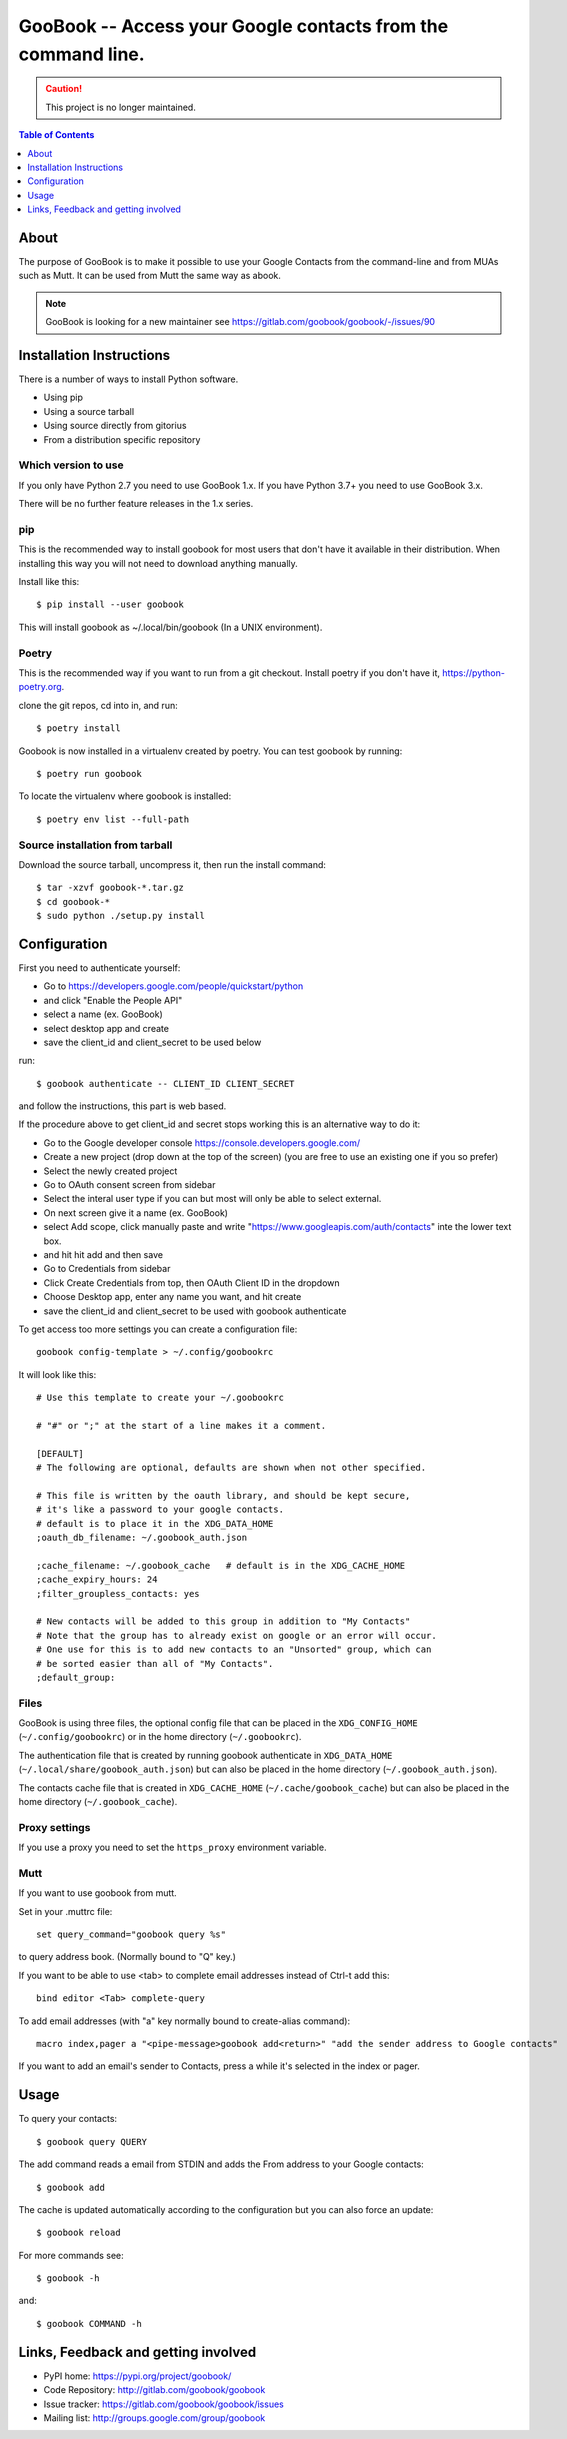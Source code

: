 :::::::::::::::::::::::::::::::::::::::::::::::::::::::::::::
GooBook -- Access your Google contacts from the command line.
:::::::::::::::::::::::::::::::::::::::::::::::::::::::::::::

.. CAUTION:: This project is no longer maintained. 

.. contents:: **Table of Contents**
   :depth: 1

About
=====

The purpose of GooBook is to make it possible to use your Google Contacts from
the command-line and from MUAs such as Mutt.
It can be used from Mutt the same way as abook.

.. NOTE:: GooBook is looking for a new maintainer see https://gitlab.com/goobook/goobook/-/issues/90

Installation Instructions
=========================

There is a number of ways to install Python software.

- Using pip
- Using a source tarball
- Using source directly from gitorius
- From a distribution specific repository

Which version to use
--------------------

If you only have Python 2.7 you need to use GooBook 1.x.
If you have Python 3.7+ you need to use GooBook 3.x.

There will be no further feature releases in the 1.x series.

pip
---

This is the recommended way to install goobook for most users that
don't have it available in their distribution.
When installing this way you will not need to download anything manually.

Install like this::

    $ pip install --user goobook

This will install goobook as ~/.local/bin/goobook (In a UNIX environment).


Poetry
------

This is the recommended way if you want to run from a git checkout.
Install poetry if you don't have it, https://python-poetry.org.

clone the git repos, cd into in, and run::

    $ poetry install

Goobook is now installed in a virtualenv created by poetry.
You can test goobook by running::

    $ poetry run goobook

To locate the virtualenv where goobook is installed::

    $ poetry env list --full-path

Source installation from tarball
--------------------------------

Download the source tarball, uncompress it, then run the install command::

    $ tar -xzvf goobook-*.tar.gz
    $ cd goobook-*
    $ sudo python ./setup.py install


Configuration
=============

First you need to authenticate yourself:

- Go to https://developers.google.com/people/quickstart/python
- and click "Enable the People API"
- select a name (ex. GooBook)
- select desktop app and create
- save the client_id and client_secret to be used below

run::

    $ goobook authenticate -- CLIENT_ID CLIENT_SECRET

and follow the instructions, this part is web based.


If the procedure above to get client_id and secret stops working this is an alternative way to do it:

- Go to the Google developer console  https://console.developers.google.com/
- Create a new project (drop down at the top of the screen) (you are free to use an existing one if you so prefer)
- Select the newly created project
- Go to OAuth consent screen from sidebar
- Select the interal user type if you can but most will only be able to select external.
- On next screen give it a name (ex. GooBook)
- select Add scope, click manually paste and write "https://www.googleapis.com/auth/contacts" inte the lower text box.
- and hit hit add and then save
- Go to Credentials from sidebar
- Click Create Credentials from top, then OAuth Client ID in the dropdown
- Choose Desktop app, enter any name you want, and hit create
- save the client_id and client_secret to be used with goobook authenticate


To get access too more settings you can create a configuration file::

    goobook config-template > ~/.config/goobookrc

It will look like this::

    # Use this template to create your ~/.goobookrc

    # "#" or ";" at the start of a line makes it a comment.

    [DEFAULT]
    # The following are optional, defaults are shown when not other specified.

    # This file is written by the oauth library, and should be kept secure,
    # it's like a password to your google contacts.
    # default is to place it in the XDG_DATA_HOME
    ;oauth_db_filename: ~/.goobook_auth.json

    ;cache_filename: ~/.goobook_cache   # default is in the XDG_CACHE_HOME
    ;cache_expiry_hours: 24
    ;filter_groupless_contacts: yes

    # New contacts will be added to this group in addition to "My Contacts"
    # Note that the group has to already exist on google or an error will occur.
    # One use for this is to add new contacts to an "Unsorted" group, which can
    # be sorted easier than all of "My Contacts".
    ;default_group:


Files
-----

GooBook is using three files, the optional config file that can be placed in
the ``XDG_CONFIG_HOME`` (``~/.config/goobookrc``) or in the home directory
(``~/.goobookrc``).

The authentication file that is created by running goobook authenticate in
``XDG_DATA_HOME`` (``~/.local/share/goobook_auth.json``) but can also be placed
in the home directory (``~/.goobook_auth.json``).

The contacts cache file that is created in ``XDG_CACHE_HOME``
(``~/.cache/goobook_cache``) but can also be placed in the home directory
(``~/.goobook_cache``).

Proxy settings
--------------

If you use a proxy you need to set the ``https_proxy`` environment variable.

Mutt
----

If you want to use goobook from mutt.

Set in your .muttrc file::

    set query_command="goobook query %s"

to query address book. (Normally bound to "Q" key.)

If you want to be able to use <tab> to complete email addresses instead of Ctrl-t add this::

    bind editor <Tab> complete-query

To add email addresses (with "a" key normally bound to create-alias command)::

    macro index,pager a "<pipe-message>goobook add<return>" "add the sender address to Google contacts"

If you want to add an email's sender to Contacts, press a while it's selected in the index or pager.

Usage
=====

To query your contacts::

    $ goobook query QUERY

The add command reads a email from STDIN and adds the From address to your Google contacts::

    $ goobook add

The cache is updated automatically according to the configuration but you can also force an update::

    $ goobook reload

For more commands see::

    $ goobook -h

and::

    $ goobook COMMAND -h

Links, Feedback and getting involved
====================================

- PyPI home: https://pypi.org/project/goobook/
- Code Repository: http://gitlab.com/goobook/goobook
- Issue tracker: https://gitlab.com/goobook/goobook/issues
- Mailing list: http://groups.google.com/group/goobook
